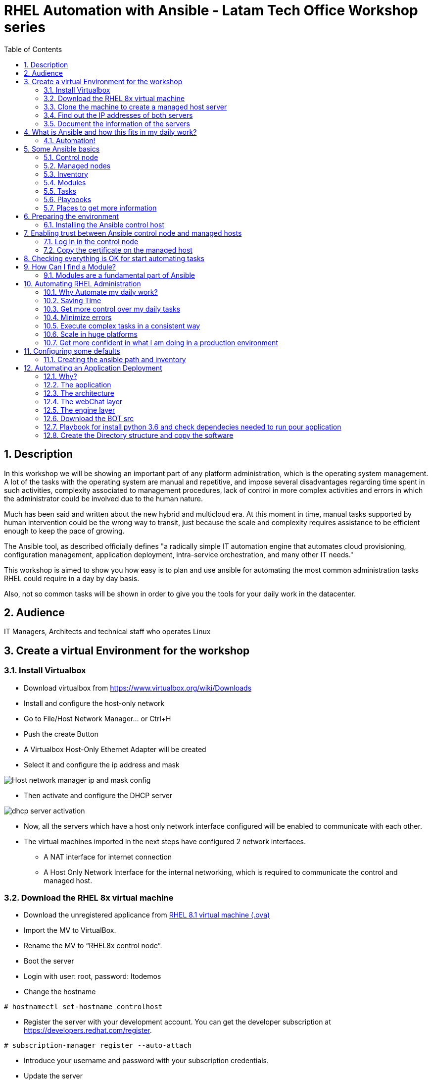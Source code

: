 :scrollbar:
:data-uri:
:toc2:
:imagesdir: images

= RHEL Automation with Ansible - Latam Tech Office Workshop series

:numbered:

== Description

In this workshop we will be showing an important part of any platform administration, which is the operating system management. A lot of the tasks with the operating system are manual and repetitive, and impose several disadvantages regarding time spent in such activities, complexity associated to management procedures, lack of control in more complex activities and errors in which the administrator could be involved due to the human nature.

Much has been said and written about the new hybrid and multicloud era. At this moment in time, manual tasks supported by human intervention could be the wrong way to transit, just because the scale and complexity requires assistance to be efficient enough to keep the pace of growing.

The Ansible tool, as described officially defines  "a radically simple IT automation engine that automates cloud provisioning, configuration management, application deployment, intra-service orchestration, and many other IT needs." 

This workshop is aimed to show you how easy is to plan and use ansible for automating the most common administration tasks RHEL could require in a day by day basis.

Also, not so common tasks will be shown in order to give you the tools for your daily work in the datacenter.

== Audience
IT Managers, Architects and technical staff who operates Linux

== Create a virtual Environment for the workshop

=== Install Virtualbox

* Download virtualbox from https://www.virtualbox.org/wiki/Downloads
* Install and configure the host-only network 
* Go to File/Host Network Manager… or Ctrl+H
* Push the create Button
* A Virtualbox Host-Only Ethernet Adapter will be created
* Select it and configure the ip address and mask

image::host_network_manager_ip_mask_config.png[Host network manager ip and mask config]

* Then activate and configure the DHCP server

image::dhcp_activation.png[dhcp server activation]

* Now, all the servers which have a host only network interface configured will be enabled to communicate with each other.
* The virtual machines imported in the next steps have configured 2 network interfaces.
- A NAT interface for internet connection
- A Host Only Network Interface for the internal networking, which is required to communicate the control and managed host.

=== Download the RHEL 8x virtual machine


* Download the unregistered applicance from 
https://1drv.ms/u/s!AjxeDEQoUvfXmgEVes7JRvcp-Hpc?e=FVQN1G[RHEL 8.1 virtual machine (.ova)^]
* Import the MV to VirtualBox.
* Rename the MV to “RHEL8x control node”.
* Boot the server
* Login with user: root, password: ltodemos
* Change the hostname

[source,bash]
-----------------
# hostnamectl set-hostname controlhost
-----------------

* Register the server with your development account. You can get the developer subscription at https://developers.redhat.com/register.

[source,bash]
-----------------
# subscription-manager register --auto-attach
-----------------
* Introduce your username and password with your subscription credentials.
* Update the server

[source,bash]
-----------------
# yum update
-----------------

=== Clone the machine to create a managed host server

* Do a poweroff from the rhel server already installed
* From VirtualBox, select the MV and clone it executing (menu) machine/clone or (Ctrl-O) to clone the server to be a managed host.
* Define a new MAC address policy to a “generate a new MAC address for all network adapters”
* Change the name to “RHEL8x managed host”.
* Boot the server
* Login with user: root, password: ltodemos
* Change the hostname

[source,bash]
-----------------
# hostnamectl set-hostname managedhost
-----------------
* Register the server with your development account

[source,bash]
-----------------
# subscription-manager register --auto-attach
-----------------

* Introduce your username and password with your subscription credentials.

=== Find out the IP addresses of both servers

Login in both servers and check their IP addresses issuing

[source,bash]
-----------------
# ifconfig enp0s8
-----------------

Write down the ip for future references.

=== Document the information of the servers

Fill the table below.

[options="header"]
|=======================
|Server | ip address
|Control host |
|Managed host |
|=======================

[NOTE]
At this point you have 2 servers, a control host and a managed host. These are the servers you need to follow this workshop.

== What is Ansible and how this fits in my daily work?
=== Automation!

As the Encyclopedia Britannica defines, “automation can be defined as a technology concerned with performing a process by means of programmed commands combined with automatic feedback control to ensure proper execution of the instructions. The resulting system is capable of operating without human intervention.” 

Automation has been with us for years, indeed the evolution of humanity is based on the notion of “how do I automate a process with repetitive tasks, in order to be more accurate, precise and fast in the execution”.

History is plagued with stories of automation. Gutenberg Printing Press, The Ford’s production line, Coffee machines, Bread Making Machine, Spotify, Amazon online, etc, etc, etc.

In the IT world, the automation is even more necessary to execute repetitive tasks to bring a system to its usability state. This is where Ansible comes in this movie.

From https://www.ansible.com/overview/how-ansible-works we can rescue the following description:

“Ansible is a radically simple IT automation engine that automates cloud provisioning, configuration management, application deployment, intra-service orchestration, and many other IT needs.”

The vast majority of activities you execute on a daily basis for managing and configuring your RHEL (or any other linux or windows OS) can be expressed as a playbook and done automatically on managed hosts.

The goal of this workshop is to propose to participants a practical view of what Ansible can do for helping administrators and developers execute repetitive tasks on the management side of RHEL, in order to be more productive in less time.

== Some Ansible basics

=== Control node

Any machine with Ansible installed. You can run commands and playbooks, invoking /usr/bin/ansible or /usr/bin/ansible-playbook, from any control node. You can use any computer that has Python installed on it as a control node - laptops, shared desktops, and servers can all run Ansible. However, you cannot use a Windows machine as a control node. You can have multiple control nodes.

=== Managed nodes

The network devices (and/or servers) you manage with Ansible. Managed nodes are also sometimes called “hosts”. Ansible is not installed on managed nodes.

=== Inventory

A list of managed nodes. An inventory file is also sometimes called a “hostfile”. Your inventory can specify information like IP address for each managed node. An inventory can also organize managed nodes, creating and nesting groups for easier scaling.

=== Modules 

The units of code Ansible executes. Each module has a particular use, from administering users on a specific type of database to managing VLAN interfaces on a specific type of network device. You can invoke a single module with a task, or invoke several different modules in a playbook.

=== Tasks

The units of action in Ansible. You can execute a single task once with an ad-hoc command.

=== Playbooks

Ordered lists of tasks, saved so you can run those tasks in that order repeatedly. Playbooks can include variables as well as tasks. Playbooks are written in YAML and are easy to read, write, share and understand. 

=== Places to get more information

|=======================
|https://docs.ansible.com/ansible/latest/network/getting_started/basic_concepts.html
|https://www.ansible.com/overview/how-ansible-work
|=======================

== Preparing the environment
=== Installing the Ansible control host
==== Log In in the Control Node

Use the root account with ltodemos password to log in to this server with the IP logged in previous steps.

[NOTE]
If you are in Windows you can download putty for conveniently create 2 entries for log in to the control and management hosts.

==== Finding the repository
[source,bash]
-----------------
# yum repolist all | grep -i ansible

ansible-2-for-rhel-8-x86_64-debug-rpms     Red Hat Ans disabled
ansible-2-for-rhel-8-x86_64-rpms           Red Hat Ans disabled
ansible-2-for-rhel-8-x86_64-source-rpms    Red Hat Ans disabled
Ansible-2.8-for-rhel-8-x86_64-debug-rpms   Red Hat Ans disabled
ansible-2.8-for-rhel-8-x86_64-rpms         Red Hat Ans disabled
ansible-2.8-for-rhel-8-x86_64-source-rpms  Red Hat Ans disabled
ansible-2.9-for-rhel-8-x86_64-debug-rpms   Red Hat Ans disabled
ansible-2.9-for-rhel-8-x86_64-rpms         Red Hat Ans disabled
ansible-2.9-for-rhel-8-x86_64-source-rpms  Red Hat Ans disabled
-----------------
==== Enabling the repository

[source,bash]
-----------------
# subscription-manager repos --enable ansible-2.9-for-rhel-8-x86_64-rpms
-----------------

==== Installing Ansible and its dependencies
[source,bash]
-----------------
# yum install ansible -y
-----------------

==== Check everything is ok
[source,bash]
-----------------
# ansible --version
ansible 2.9.2
config file = /etc/ansible/ansible.cfg
onfigured module search path = ['/root/.ansible/plugins/modules', '/usr/share/ansible/plugins/modules']
ansible python module location = /usr/lib/python3.6/site-packages/ansible
executable location = /usr/bin/ansible
python version = 3.6.8 (default, Oct 11 2019, 15:04:54) [GCC 8.3.1 20190507 (Red Hat 8.3.1-4)]
-----------------

[NOTE]
In this stage, everything is set up for going forward and start automation!

== Enabling trust between Ansible control node and managed hosts
For speed up any of the actions proposed in this workshop we recommend to create a trust domain, which is easy to do following a simple steps.

==== Log in in the control node

When asks for password just press enter

[source,bash]
-----------------
# ssh-keygen -t rsa

Generating public/private rsa key pair.
Enter file in which to save the key (/root/.ssh/id_rsa):
Enter passphrase (empty for no passphrase):
Enter same passphrase again:
Your identification has been saved in /root/.ssh/id_rsa.
Your public key has been saved in /root/.ssh/id_rsa.pub.
The key fingerprint is:
SHA256:Ka1jUHpXm0z7fZ1fJYCWqU5ejMmkJWbyj63Cu44I49s root@controlnode
The key's randomart image is:
+---[RSA 3072]----+
|                 |
|           +     |
|    . = o B .    |
|     B B @ + .   |
|    o = S B   . .|
|     o @ . . . .+|
|o  .  = =   . ..+|
|oo..o. o       .o|
|.ooE++.         .|
+----[SHA256]-----+
-----------------

==== Copy the certificate on the managed host

[source,bash]
-----------------
# ssh-copy-id root@managedhost

/usr/bin/ssh-copy-id: INFO: Source of key(s) to be installed: "/root/.ssh/id_rsa.pub"
/usr/bin/ssh-copy-id: INFO: attempting to log in with the new key(s), to filter out any that are already installed
/usr/bin/ssh-copy-id: INFO: 1 key(s) remain to be installed -- if you are prompted now it is to install the new keys
root@192.168.56.121's password:

Number of key(s) added: 1

Now try logging into the machine, with:   ssh root@192.168.56.121
and check to make sure that only the key(s) you wanted were added.
-----------------

[NOTE]
Now there is trust between control and managed host. We are ready for the next step.

== Checking everything is OK for start automating tasks

Our first task is to check if our control node is able to execute a module on the managed host. This is very simple executing an ad-hoc command.

From control node execute the following command replacing ipmanagedhosts with the IP address of your managed host

[source, bash]
-------------------
# ansible all -i 'ip_of_managed_hosts,' -m ping

ipmanagedhosts | SUCCESS => {
    "ansible_facts": {
        "discovered_interpreter_python": "/usr/libexec/platform-python"
    },
    "changed": false,
    "ping": "pong"
}
-------------------

An example with the ip 192.168.56.119 as the managed host.

[source, bash]
-------------------
# ansible all -i '192.168.56.119,' -m ping

192.168.56.119 | SUCCESS => {
    "ansible_facts": {
        "discovered_interpreter_python": "/usr/libexec/platform-python"
    },
    "changed": false,
    "ping": "pong"
}
-------------------

[NOTE]
Look at the tag “ping” at the end of the JSON returned. If everything is ok, the result is “pong”

[NOTE]
Ping Module: This module is used to connect to the host, verify a usable python and return pong on success

== How Can I find a Module?

=== Modules are a fundamental part of Ansible
Modules do a variety of tasks that can be included in playbooks for automating complex procedures.

The best part of modules is that they are very well documented, so is a nice journey to go to the big list and see what they can do for us.
Accessing the module documentation
https://docs.ansible.com/ansible/latest/modules/modules_by_category.html 
Let’s find our first module

We can run ad-hoc commands on managed hosts with the module “command”. 

The module can be found at

https://docs.ansible.com/ansible/latest/modules/command_module.html?highlight=command


Let’s find out if the module cab me executed as an ad-hoc command

[source,bash]
--------------------
#  ansible all -i '192.168.56.119,' -m command -a "cat /etc/motd"

192.168.56.119 | CHANGED | rc=0 >>
  _____          _   _    _       _
 |  __ \        | | | |  | |     | |
 | |__) |___  __| | | |__| | __ _| |_
 |  _  // _ \/ _` | |  __  |/ _` | __|
 | | \ \  __/ (_| | | |  | | (_| | |_
 |_|  \_\___|\__,_| |_|  |_|\__,_|\__|
  _   _______ ____        _
 | | |__   __/ __ \      | |
 | |    | | | |  | |   __| | ___ _ __ ___   ___  ___
 | |    | | | |  | |  / _` |/ _ \ '_ ` _ \ / _ \/ __|
 | |____| | | |__| | | (_| |  __/ | | | | | (_) \__ \
 |______|_|  \____/   \__,_|\___|_| |_| |_|\___/|___/
--------------------

So Far So Good!

== Automating RHEL Administration

=== Why Automate my daily work?

It is a good question. There are several reasons why automation could save my life as an administrator.

But, let me be clear. My job is important as an administrator, and it could be even more important if I use my time and effort wisely to propose new ways of executing tasks making my company make more revenue. Isn't that be great?

We are going to look at the different perspectives why automation is so important as far as a RHEL administration is concerned.

=== Saving Time

First and foremost, automation can be used to save time. If I save time doing every day work, I can do more, but this is only the tip of the iceberg.

=== Get more control over my daily tasks

Having a tool that does exactly what it is supposed to do, all the time, could give administrators peace of mind doing repetitive configuration and deployment tasks. More control over my daily job with more confidence. 

=== Minimize errors

After a playbook is created and test it, it will be executed in exactly the same way, all the time. No human errors due to misspelled commands or enter key error.

=== Execute complex tasks in a consistent way

Every time a procedure is executed, no matter how complex it is, administrators could expect the same results, in one server or in a huge amount of them.

=== Scale in huge platforms

Ansible can assist to execute tasks in 1, 2 or n servers, locally or remotely located. The real power of ansible is the ability to delegate complex and extensive jobs to the angine in order to it to take care of the execution cna completion.
Document well my job

One of the nice features of ansible is that the output of every playbook executed could be used to document what happened in every run. This is a proof of execution that can be used to create more complex management document.

=== Get more confident in what I am doing in a production environment

When we often execute playbooks with predecible results every time, is natural to be confident about tasks otherwise need to be done manually and are prone to human errors.

== Configuring some defaults

For this workshop we need to create some defaults in order to have the basics to execute playbooks in a straightforward manner.

=== Creating the ansible path and inventory

[source,bash]
----------------------
# mkdir /root/ansible
# cd /root/ansible
# echo  $'[managedhosts] \nip_address' > inventory

The ipaddress must be replaced by the ip of the managed hosts. 

In the example below the ip address of the managed host in the lab is 192.168.56.119.

# echo  $'[managedhosts] \n192.168.56.119' > inventory

# more inventory
[managedhosts]
192.168.56.119
----------------------

== Automating an Application Deployment

=== Why?

Be repeatable when an application deployment is concern is crucial to survive in this automated world, where virtualization and cloud naive applications have taken control of a lot of aspects of our data centers.

Having the ability to deploy complex layouts and architectures in a virtualized environment, on-premise or not, is part of being at the speed of the 4th revolution.

Automated scalability in much cases is the name of the game, so whether it is the first time the application is deployed or several instances are needed to keep up with the demand, we need tools that keep us apart from the time consuming and error prone manual tasks.

This workshop has the main goal of showing you how to use ansible to deploy an application, from the RHEL management perspective.

Let’s get our hands dirty from now on...

=== The application

For this workshop we are going to implement a simple yet powerful general purpose application that could be used for multiple purposes. This app is a simple service provider that can be customized for any requirement in which exists the necessity of access the services to obtain something… bare with me, so I am going to explain this in detail.

=== The architecture

image::apparchitecture.png[Architecture Diagram]

=== The webChat layer

This layer expose through the port 8080 a web interface to intercact with, also expose an api.

* https://server_ip:8080/chat redirect to the app
* https://server_ip:8080/api?chat&question= define a simple api to ask to the service

Needless to say that it need the engine up&running for working properly.

=== The engine layer

This layer expose through the port 9095 via linux sockets a chat service.

* server_ip:9095/chat can be interrogated with an ansible question.

This service is essetial for the webChat layer to work properly.

=== Download the BOT src

[source,bash]
----------------------
# cd /root/ansible/
# git clone https://github.com/ltoRhelDemos/python-ansible-chatbot.git
----------------------

In the python-ansible-chatbot/src directory there are to python executable files.

* serviceProvider.py, which is the ansible chatbot engine.

* webChat.py, which is the web interface for accessing the service or to use the exposed restful API.

=== Playbook for install python 3.6 and check dependecies needed to run pour application

The application needs python 3.6 installed in the managed host, so we need to create a playbook for installing the package but also check and install the required libraries if needed. When we say "if needed" we refer ourselves to the fact that ansible is an idempotent tool. It will look go get to the desired stated (installed) but this will happen if the library is not installed.

Let's start for creating this playbook.

[source,bash]
----------------------
# vim installChatBotPythonDependencies.yml

- hosts: managedhosts
  tasks:
  - name: install python 3.6
    yum:
      name: python36
      state: latest

  - name: install nltk
    pip:
      name: nltk

  - name: install tflearn
    pip:
      name: tflearn

  - name: install tensorflow
    pip:
      name: tensorflow

  - name: install flask
    pip:
      name: flask

----------------------

The hosts to interact with are which are present in the managedhosts group of the inventory created previously. In our cse is the ip 192.168.56.119.

Then we define the tasks that are going to be executed in this playbook. 

* At first place we need to be sure python 3.6 is installed, otherwise ansible need to make sure the latest version is installed properly. This is done by the yum module which needs the package name (in this case for python36 for RHEL 8.1) and the state. This flag tells ansible to install the package if not present or update it to the latest version if needed.
- name: python36
- state: latest

* Then, the following actions are related to the installation of some required libraries. In this case nltk for natural language processing, tflearn and tensorflow for applying artitial inteligence to the chatbot, and Flask for the creation of the web service delivered by webChat.py. The pip module only needs the name of the library that needs to be installed.


[source,bash]
----------------------
# ansible-playbook installChatBotPythonDependencies.yml -i inventory

PLAY [managedhosts] ******************************************************************************************************************************************

TASK [Gathering Facts] ***************************************************************************************************************************************
ok: [192.168.56.119]

TASK [install python 3.6] ************************************************************************************************************************************
changed: [192.168.56.119]

TASK [install nltk] ******************************************************************************************************************************************
changed: [192.168.56.119]

TASK [install tflearn] ***************************************************************************************************************************************
changed: [192.168.56.119]

TASK [install tensorflow] ************************************************************************************************************************************
changed: [192.168.56.119]

TASK [install flask] *****************************************************************************************************************************************
changed: [192.168.56.119]

PLAY RECAP ***************************************************************************************************************************************************
192.168.56.119             : ok=6    changed=5    unreachable=0    failed=0    skipped=0    rescued=0    ignored=0

----------------------

This playbook was executed starting gathering facts. This module is automatically called by playbooks to gather useful variables about remote hosts that can be used in playbooks.

In fact, we can execute as an ad-hoc command using ansible. For example.

[source,bash]
----------------------
# ansible managedhosts -m gather_facts --tree /tmp/facts -i ./inventory

192.168.56.119 | SUCCESS => {
    "ansible_facts": {
        "ansible_all_ipv4_addresses": [
            "10.0.2.15",
            "192.168.56.119",
            "192.168.122.1"
        ],
        "ansible_all_ipv6_addresses": [
            "fe80::a36:3b15:8f03:59a9",
            "fe80::7957:b5e7:19e1:e2ea",
            "fe80::5c76:f9ff:7511:26c7"
        ],
        "ansible_apparmor": {
            "status": "disabled"
        },
        "ansible_architecture": "x86_64",
        "ansible_bios_date": "12/01/2006",
        "ansible_bios_version": "VirtualBox",
        "ansible_cmdline": {
            "BOOT_IMAGE": "(hd0,msdos1)/vmlinuz-4.18.0-147.el8.x86_64",
            "quiet": true,
            "rd.lvm.lv": "rhel_yogurtu/swap",
            "resume": "/dev/mapper/rhel_yogurtu-swap",
            "rhgb": true,
            "ro": true,
            "root": "/dev/mapper/rhel_yogurtu-root"
        },
        "ansible_date_time": {
            "date": "2020-01-13",
            "day": "13",
            "epoch": "1578951976",
            "hour": "16",
            "iso8601": "2020-01-13T21:46:16Z",
...

 "ansible_virbr0_nic": {
            "active": false,
            "device": "virbr0-nic",
            "features": {
                "esp_hw_offload": "off [fixed]",
                "esp_tx_csum_hw_offload": "off [fixed]",
                "fcoe_mtu": "off [fixed]",
                "generic_receive_offload": "on",
                "generic_segmentation_offload": "on",
                "highdma": "off [fixed]",
                "hw_tc_offload": "off [fixed]",
                "l2_fwd_offload": "off [fixed]",
                "large_receive_offload": "off [fixed]",
                "loopback": "off [fixed]",
                "netns_local": "off [fixed]",
                "ntuple_filters": "off [fixed]",
                "receive_hashing": "off [fixed]",
                "rx_all": "off [fixed]",
                "rx_checksumming": "off [fixed]",
                "rx_fcs": "off [fixed]",
                "rx_gro_hw": "off [fixed]",
                "rx_udp_tunnel_port_offload": "off [fixed]",
                "rx_vlan_filter": "off [fixed]",
                "rx_vlan_offload": "off [fixed]",
                "rx_vlan_stag_filter": "off [fixed]",
                "rx_vlan_stag_hw_parse": "off [fixed]",
                "scatter_gather": "on",
                "tcp_segmentation_offload": "off",
                "tls_hw_record": "off [fixed]",
                "tls_hw_rx_offload": "off [fixed]",
                "tls_hw_tx_offload": "off [fixed]",
                "tx_checksum_fcoe_crc": "off [fixed]",
                "tx_checksum_ip_generic": "off [requested on]",
                "tx_checksum_ipv4": "off [fixed]",
                "tx_checksum_ipv6": "off [fixed]",
                "tx_checksum_sctp": "off [fixed]",
                "tx_checksumming": "off",
                "tx_esp_segmentation": "off [fixed]",
                "tx_fcoe_segmentation": "off [fixed]",
                "tx_gre_csum_segmentation": "off [fixed]",
                "tx_gre_segmentation": "off [fixed]",
                "tx_gso_partial": "off [fixed]",
                "tx_gso_robust": "off [fixed]",
                "tx_ipxip4_segmentation": "off [fixed]",
                "tx_ipxip6_segmentation": "off [fixed]",
                "tx_lockless": "on [fixed]",
                "tx_nocache_copy": "off",
                "tx_scatter_gather": "on",
                "tx_scatter_gather_fraglist": "on",
                "tx_sctp_segmentation": "off [fixed]",
                "tx_tcp6_segmentation": "off [requested on]",
                "tx_tcp_ecn_segmentation": "off [requested on]",
                "tx_tcp_mangleid_segmentation": "off",
                "tx_tcp_segmentation": "off [requested on]",
                "tx_udp_segmentation": "off [fixed]",
                "tx_udp_tnl_csum_segmentation": "off [fixed]",
                "tx_udp_tnl_segmentation": "off [fixed]",
                "tx_vlan_offload": "on",
                "tx_vlan_stag_hw_insert": "on",
                "vlan_challenged": "off [fixed]"
            },
            "hw_timestamp_filters": [],
            "macaddress": "52:54:00:14:f3:61",
            "mtu": 1500,
            "promisc": true,
            "timestamping": [
                "tx_software",
                "rx_software",
                "software"
            ],
            "type": "ether"
        },
        "ansible_virtualization_role": "guest",
        "ansible_virtualization_type": "virtualbox",
        "discovered_interpreter_python": "/usr/libexec/platform-python",
        "gather_subset": [
            "all"
        ],
        "module_setup": true
    },
    "changed": false
}

----------------------

Then it continues with the actions associated with libraries installation using the module pip. Each one is in charge of taking the library to the state desired, by default is "installed".

At the end of the execution output you can notice a PLAY RECAP, which in turns indicates that 5 things were changed, in this case the installation of python 3.6 and the installation of nlt, tflearn, tensorflow and flask libraries.

[source,bash]
----------------------
PLAY RECAP ***************************************************************************************************************************************************
192.168.56.119             : ok=6    changed=5    unreachable=0    failed=0    skipped=0    rescued=0    ignored=0
----------------------

In this stage we are sure all re pre-requisites are met to starting to create the directories where our software will be installed.

=== Create the Directory structure and copy the software










